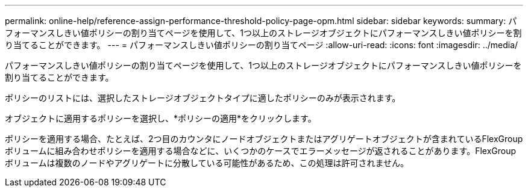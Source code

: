 ---
permalink: online-help/reference-assign-performance-threshold-policy-page-opm.html 
sidebar: sidebar 
keywords:  
summary: パフォーマンスしきい値ポリシーの割り当てページを使用して、1つ以上のストレージオブジェクトにパフォーマンスしきい値ポリシーを割り当てることができます。 
---
= パフォーマンスしきい値ポリシーの割り当てページ
:allow-uri-read: 
:icons: font
:imagesdir: ../media/


[role="lead"]
パフォーマンスしきい値ポリシーの割り当てページを使用して、1つ以上のストレージオブジェクトにパフォーマンスしきい値ポリシーを割り当てることができます。

ポリシーのリストには、選択したストレージオブジェクトタイプに適したポリシーのみが表示されます。

オブジェクトに適用するポリシーを選択し、*ポリシーの適用*をクリックします。

ポリシーを適用する場合、たとえば、2つ目のカウンタにノードオブジェクトまたはアグリゲートオブジェクトが含まれているFlexGroup ボリュームに組み合わせポリシーを適用する場合などに、いくつかのケースでエラーメッセージが返されることがあります。FlexGroup ボリュームは複数のノードやアグリゲートに分散している可能性があるため、この処理は許可されません。
